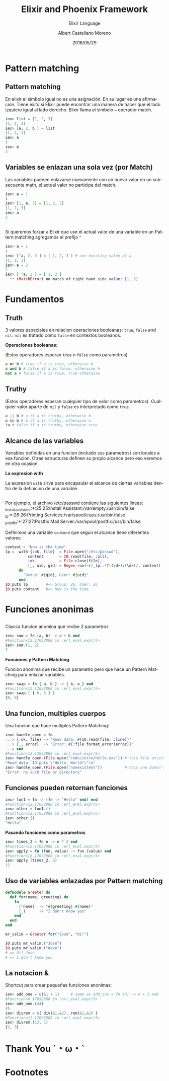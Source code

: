 #+TITLE: Elixir and Phoenix Framework
#+SUBTITLE: Elixir Language
#+DATE: 2016/05/29
#+AUTHOR: Albert Castellano Moreno
#+EMAIL: acastemoreno@gmail.com
#+OPTIONS: ':nil *:t -:t ::t <:t H:3 \n:nil ^:t arch:headline
#+OPTIONS: author:t c:nil creator:comment d:(not "LOGBOOK") date:t
#+OPTIONS: e:t email:nil f:t inline:t num:nil p:nil pri:nil stat:t
#+OPTIONS: tags:t tasks:t tex:t timestamp:t toc:nil todo:t |:t
#+CREATOR: Emacs 24.4.1 (Org mode 8.2.10)
#+DESCRIPTION:
#+EXCLUDE_TAGS: noexport
#+KEYWORDS:
#+LANGUAGE: es
#+SELECT_TAGS: export

#+GITHUB: http://github.com/acastemoreno

#+FAVICON: images/phoenix.svg
#+ICON: images/phoenix.svg
#+HASHTAG: #elixir #amiguitos #makerlab



* Pattern matching
  :PROPERTIES:
  :SLIDE:    segue dark quote
  :ASIDE:    right bottom
  :ARTICLE:  flexbox vleft auto-fadein
  :END:
** Pattern matching
En elixir el simbolo igual no es una asignación. En su lugar es una afirmacion. Tiene exito si Elixir puede encontrar una manera de hacer que el lado izquiero igual al lado derecho. Elixir llama al simbolo === operador match.
#+BEGIN_SRC elixir
iex> list = [1, 2, 3]
[1, 2, 3]
iex> [a, 2, b ] = list
[1, 2, 3]
iex> a
1
iex> b
3
#+END_SRC
** Variables se enlazan una sola vez (por Match)
Las variables pueden enlazarse nuevamente con un nuevo valor en un subsecuente math, el actual valor no participa del match. 
#+BEGIN_SRC elixir
iex> a = 1
1
iex> [1, a, 3] = [1, 2, 3]
[1, 2, 3]
iex> a
2
#+END_SRC
** 
Si queremos forzar a Elixir que use el actual valor de una variable en un Pattern matching agregamos el prefijo =^=
#+BEGIN_SRC elixir
iex> a = 1
1
iex> [^a, 2, 3 ] = [ 1, 2, 3 ] # use existing value of a
[1, 2, 3]
iex> a = 2
2
iex> [ ^a, 2 ] = [ 1, 2 ]
  ** (MatchError) no match of right hand side value: [1, 2]
#+END_SRC
* Fundamentos
  :PROPERTIES:
  :SLIDE:    segue dark quote
  :ASIDE:    right bottom
  :ARTICLE:  flexbox vleft auto-fadein
  :END:
** Truth
3 valores especiales en relacion operaciones booleanas: =true=, =false= and =nil=. =nil= es tratado como =false= en contextos booleanos.

*Operaciones booleanas:*

(Estos operadores esperan =true= o =false= como parametros)
#+BEGIN_SRC elixir
a or b # true if a is true, otherwise b
a and b # false if a is false, otherwise b
not a # false if a is true, true otherwise
#+END_SRC
** Truthy
(Estos operadores esperan cualquier tipo de valor como parametros). Cualquier valor aparte de =nil= y =false= es interpretado como =true=.
#+BEGIN_SRC elixir
a || b # a if a is truthy, otherwise b
a && b # b if a is truthy, otherwise a
!a # false if a is truthy, otherwise true
#+END_SRC
** Alcance de las variables
Variables definidas en una funcion (incluido sus parametros) son locales a esa funcion.
Otras estructuras definen su propio alcance pero eso veremos en otra ocasion.

*La expresion with*

La expresion =with= sirve para encapsular el alcance de ciertas variables dentro de la definicion de una variable.
** 
Por ejemplo, el archivo /etc/passwd contiene las siguientes lineas:
_installassistant:*:25:25:Install Assistant:/var/empty:/usr/bin/false
_lp:*:26:26:Printing Services:/var/spool/cups:/usr/bin/false
_postfix:*:27:27:Postfix Mail Server:/var/spool/postfix:/usr/bin/false

Definimos una variable =contend= que segun el alcance tiene diferentes valores:
#+BEGIN_SRC elixir
content = "Now is the time"
lp =  with {:ok, file}  = File.open("/etc/passwd"),
          content       = IO.read(file, :all),
          :ok           = File.close(file),
          [_, uid, gid] = Regex.run(~r/_lp:.*?:(\d+):(\d+)/, content)
      do
        "Group: #{gid}, User: #{uid}"
      end
IO.puts lp        #=> Group: 26, User: 26
IO.puts content   #=> Now is the time
#+END_SRC
* Funciones anonimas
  :PROPERTIES:
  :SLIDE:    segue dark quote
  :ASIDE:    right bottom
  :ARTICLE:  flexbox vleft auto-fadein
  :END:
** 
Clasica funcion anomina que recibe 2 parametros
#+BEGIN_SRC elixir
iex> sum = fn (a, b) -> a + b end
#Function<12.17052888 in :erl_eval.expr/5>
iex> sum.(1, 2)
3
#+END_SRC

*Funciones y Pattern Matching*

Funcion anonima que recibe un parametro pero que hace un Pattern Matching para enlazar variables.
#+BEGIN_SRC elixir
iex> swap = fn { a, b } -> { b, a } end
#Function<12.17052888 in :erl_eval.expr/5>
iex> swap.( { 6, 8 } )
{8, 6}
#+END_SRC
** Una funcion, multiples cuerpos
Una funcion que hace multiples Pattern Matching:
#+BEGIN_SRC elixir
iex> handle_open = fn
...> {:ok, file} -> "Read data: #{IO.read(file, :line)}"
...> {_, error}  -> "Error: #{:file.format_error(error)}"
...> end
#Function<12.17052888 in :erl_eval.expr/5>
iex> handle_open.(File.open("code/intro/hello.exs")) # this file exists
"Read data: IO.puts \"Hello, World!\"\n"
iex> handle_open.(File.open("nonexistent"))          # this one doesn't
"Error: no such file or directory"
#+END_SRC
** Funciones pueden retornan funciones
#+BEGIN_SRC elixir
iex> fun1 = fn -> (fn -> "Hello" end) end
#Function<12.17052888 in :erl_eval.expr/5>
iex> other = fun1.()
#Function<12.17052888 in :erl_eval.expr/5>
iex> other.()
"Hello"
#+END_SRC

*Pasando funciones como parametros*
#+BEGIN_SRC elixir
iex> times_2 = fn n -> n * 2 end
#Function<12.17052888 in :erl_eval.expr/5>
iex> apply = fn (fun, value) -> fun.(value) end
#Function<12.17052888 in :erl_eval.expr/5>
iex> apply.(times_2, 6)
12
#+END_SRC
** Uso de variables enlazadas por Pattern matching
#+BEGIN_SRC elixir
defmodule Greeter do
  def for(name, greeting) do
    fn
      (^name)  -> "#{greeting} #{name}"
      (_)      -> "I don't know you"
    end
  end
end

mr_valim = Greeter.for("José", "Oi!")

IO.puts mr_valim.("José")
IO.puts mr_valim.("dave")
# => Oi! José
# => I don't know you
#+END_SRC
** La notacion &
Shortcut para crear pequeñas funciones anonimas:
#+BEGIN_SRC elixir
iex> add_one = &(&1 + 1)     # same as add_one = fn (n) -> n + 1 end
#Function<6.17052888 in :erl_eval.expr/5>
iex> add_one.(44)
45
iex> divrem = &{ div(&1,&2), rem(&1,&2) }
#Function<12.17052888 in :erl_eval.expr/5>
iex> divrem.(13, 5)
{2, 3}
#+END_SRC



* Thank You ˊ・ω・ˋ
  :PROPERTIES:
  :SLIDE: thank-you-slide segue
  :ASIDE: right
  :ARTICLE: flexbox vleft auto-fadein
  :END:

* Footnotes

[fn:1] Footnote is in here!
